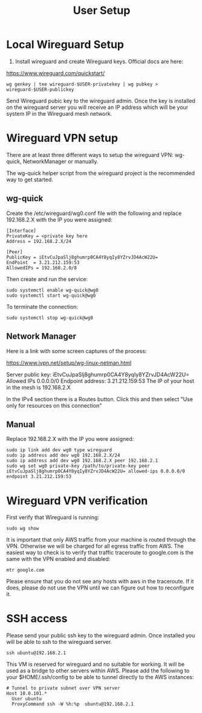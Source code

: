 #+STARTUP: hidestars indent showeverything
#+TITLE: User Setup

* Local Wireguard Setup

1) Install wireguard and create Wireguard keys. Official docs are here:

https://www.wireguard.com/quickstart/

#+BEGIN_EXAMPLE
wg genkey | tee wireguard-$USER-privatekey | wg pubkey > wireguard-$USER-publickey
#+END_EXAMPLE

Send Wireguard pubic key to the wireguard admin. Once the key is
installed on the wireguard server you will receive an IP address which
will be your system IP in the Wireguard mesh network.

* Wireguard VPN setup

There are at least three different ways to setup the wireguard VPN:
wg-quick, NetworkManager or manually.

The wg-quick helper script from the wireguard project is the
recommended way to get started.

** wg-quick

Create the /etc/wireguard/wg0.conf file with the following and replace
192.168.2.X with the IP you were assigned:

#+BEGIN_EXAMPLE
[Interface]
PrivateKey = <private key here
Address = 192.168.2.X/24

[Peer]
PublicKey = iEtvCuJpaSlj8ghumrp0CA4Y8yqIy8YZrvJD4AcW22U=
EndPoint  = 3.21.212.159:53
AllowedIPs = 192.168.2.0/8
#+END_EXAMPLE

Then create and run the service:
#+BEGIN_EXAMPLE
sudo systemctl enable wg-quick@wg0
sudo systemctl start wg-quick@wg0
#+END_EXAMPLE

To terminate the connection:

#+BEGIN_EXAMPLE
sudo systemctl stop wg-quick@wg0
#+END_EXAMPLE

** Network Manager

Here is a link with some screen captures of the process:

https://www.ivpn.net/setup/wg-linux-netman.html

Server public key: iEtvCuJpaSlj8ghumrp0CA4Y8yqIy8YZrvJD4AcW22U=
Allowed IPs 0.0.0.0/0
Endpoint address: 3.21.212.159:53
The IP of your host in the mesh is 192.168.2.X

In the IPv4 section there is a Routes button. Click this and then
select "Use only for resources on this connection"

** Manual

Replace 192.168.2.X with the IP you were assigned:

#+BEGIN_EXAMPLE
sudo ip link add dev wg0 type wireguard
sudo ip address add dev wg0 192.168.2.X/24
sudo ip address add dev wg0 192.168.2.X peer 192.168.2.1
sudo wg set wg0 private-key /path/to/private-key peer iEtvCuJpaSlj8ghumrp0CA4Y8yqIy8YZrvJD4AcW22U= allowed-ips 0.0.0.0/0 endpoint 3.21.212.159:53
#+END_EXAMPLE

* Wireguard VPN verification

First verify that Wireguard is running:

#+BEGIN_EXAMPLE
sudo wg show
#+END_EXAMPLE

It is important that only AWS traffic from your machine is routed
through the VPN. Otherwise we will be charged for all egress traffic
from AWS. The easiest way to check is to verify that traffic
traceroute to google.com is the same with the VPN enabled and disabled:

#+BEGIN_EXAMPLE
mtr google.com
#+END_EXAMPLE

Please ensure that you do not see any hosts with aws in the
traceroute. If it does, please do not use the VPN until we can figure
out how to reconfigure it.

* SSH access

Please send your public ssh key to the wireguard admin. Once installed
you will be able to ssh to the wireguard server.

#+BEGIN_EXAMPLE
ssh ubuntu@192.168.2.1
#+END_EXAMPLE

This VM is reserved for wireguard and no suitable for working. It will
be used as a bridge to other servers within AWS. Please add the
following to your $HOME/.ssh/config to be able to tunnel directly to
the AWS instances:

#+BEGIN_EXAMPLE
# Tunnel to private subnet over VPN server
Host 10.0.101.*
  User ubuntu
  ProxyCommand ssh -W %h:%p  ubuntu@192.168.2.1
#+END_EXAMPLE


